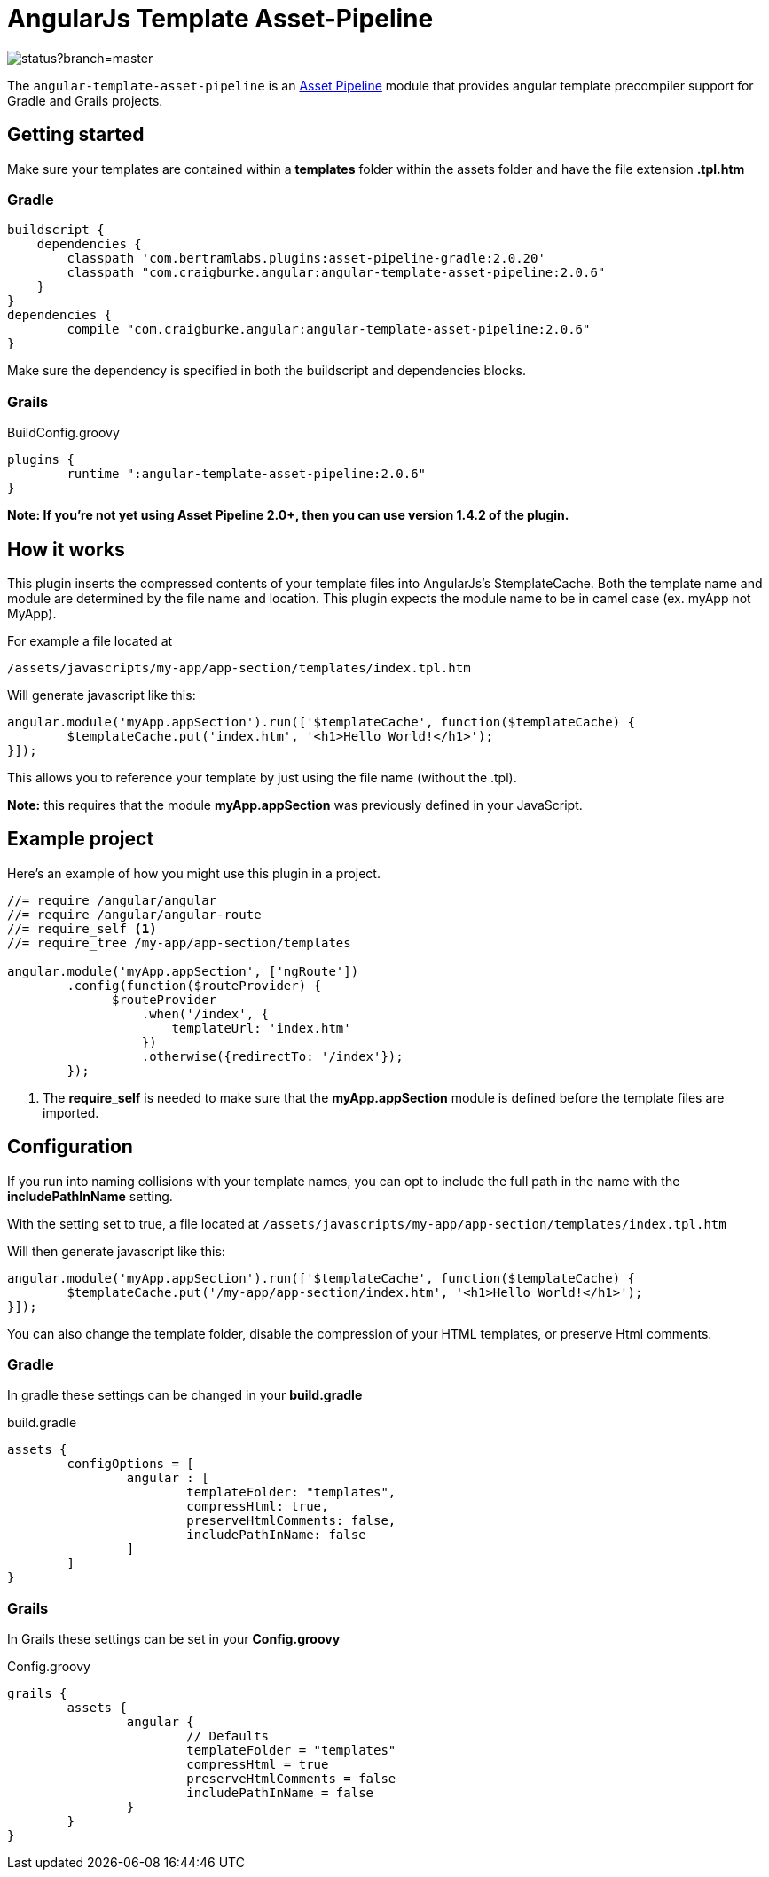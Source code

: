 :version: 2.0.6
= AngularJs Template Asset-Pipeline

image::https://codeship.com/projects/5e8740f0-8c5d-0132-b104-6e5f8c02ac8f/status?branch=master[]

The `angular-template-asset-pipeline` is an https://github.com/bertramdev/asset-pipeline-core[Asset Pipeline] module that provides angular template precompiler support for Gradle and Grails projects.

== Getting started

Make sure your templates are contained within a *templates* folder within the assets folder and have the file extension *.tpl.htm*

=== Gradle

[source,groovy,subs='attributes']
buildscript {
    dependencies {
        classpath 'com.bertramlabs.plugins:asset-pipeline-gradle:2.0.20'
        classpath "com.craigburke.angular:angular-template-asset-pipeline:{version}"
    }
}
dependencies {
	compile "com.craigburke.angular:angular-template-asset-pipeline:{version}"
}


Make sure the dependency is specified in both the buildscript and dependencies blocks.

=== Grails

[source,groovy,subs='attributes']
.BuildConfig.groovy
----
plugins {
	runtime ":angular-template-asset-pipeline:{version}"
}
----

*Note: If you're not yet using Asset Pipeline 2.0+, then you can use version 1.4.2 of the plugin.*

== How it works

This plugin inserts the compressed contents of your template files into AngularJs's $templateCache.
Both the template name and module are determined by the file name and location. This plugin expects the module name to be in camel case (ex. myApp not MyApp).

For example a file located at

```
/assets/javascripts/my-app/app-section/templates/index.tpl.htm
```

Will generate javascript like this:
```javascript
angular.module('myApp.appSection').run(['$templateCache', function($templateCache) {
	$templateCache.put('index.htm', '<h1>Hello World!</h1>');
}]);
```
This allows you to reference your template by just using the file name (without the .tpl).

**Note:** this requires that the module **myApp.appSection** was previously defined in your JavaScript.

== Example project
Here's an example of how you might use this plugin in a project.

[source,javascript]
----
//= require /angular/angular
//= require /angular/angular-route
//= require_self <1>
//= require_tree /my-app/app-section/templates

angular.module('myApp.appSection', ['ngRoute'])
	.config(function($routeProvider) {
	      $routeProvider
	          .when('/index', {
	              templateUrl: 'index.htm'
	          })
	          .otherwise({redirectTo: '/index'});
	});
----
<1> The *require_self* is needed to make sure that the **myApp.appSection** module is defined before the template files are imported.

== Configuration

If you run into naming collisions with your template names, you can opt to include the full path in the name with the **includePathInName** setting. 

With the setting set to true, a file located at
`/assets/javascripts/my-app/app-section/templates/index.tpl.htm`

Will then generate javascript like this:

[source,javascript]
----
angular.module('myApp.appSection').run(['$templateCache', function($templateCache) {
	$templateCache.put('/my-app/app-section/index.htm', '<h1>Hello World!</h1>');
}]);
----

You can also change the template folder, disable the compression of your HTML templates, or preserve Html comments.

=== Gradle
In gradle these settings can be changed in your *build.gradle*

[source,groovy]
.build.gradle
----
assets {
	configOptions = [
		angular : [
			templateFolder: "templates",		
			compressHtml: true,
			preserveHtmlComments: false,
			includePathInName: false
		]
	]
}
----

=== Grails

In Grails these settings can be set in your *Config.groovy*


[source,groovy]
.Config.groovy
----
grails {
	assets {
		angular {
			// Defaults
			templateFolder = "templates"			
			compressHtml = true
			preserveHtmlComments = false
			includePathInName = false
		}
	}
}
----
